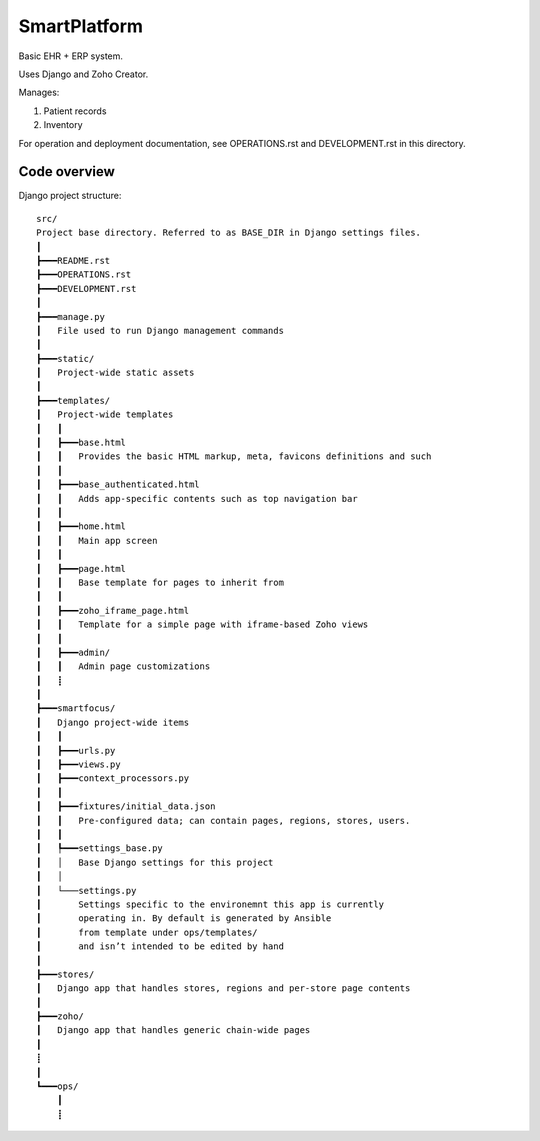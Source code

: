 =============
SmartPlatform
=============

Basic EHR + ERP system.

Uses Django and Zoho Creator.

Manages:

1. Patient records
2. Inventory

For operation and deployment documentation,
see OPERATIONS.rst and DEVELOPMENT.rst in this directory.


Code overview
=============

Django project structure::

    src/
    Project base directory. Referred to as BASE_DIR in Django settings files.
    ┃
    ┣━━━README.rst
    ┣━━━OPERATIONS.rst
    ┣━━━DEVELOPMENT.rst
    ┃
    ┣━━━manage.py
    ┃   File used to run Django management commands
    ┃
    ┣━━━static/
    ┃   Project-wide static assets
    ┃
    ┣━━━templates/
    ┃   Project-wide templates
    ┃   ┃
    ┃   ┣━━━base.html
    ┃   ┃   Provides the basic HTML markup, meta, favicons definitions and such
    ┃   ┃
    ┃   ┣━━━base_authenticated.html
    ┃   ┃   Adds app-specific contents such as top navigation bar
    ┃   ┃
    ┃   ┣━━━home.html
    ┃   ┃   Main app screen
    ┃   ┃    
    ┃   ┣━━━page.html
    ┃   ┃   Base template for pages to inherit from
    ┃   ┃    
    ┃   ┣━━━zoho_iframe_page.html
    ┃   ┃   Template for a simple page with iframe-based Zoho views
    ┃   ┃
    ┃   ┣━━━admin/
    ┃   ┃   Admin page customizations
    ┃   ┋
    ┃
    ┣━━━smartfocus/
    ┃   Django project-wide items
    ┃   ┃
    ┃   ┣━━━urls.py
    ┃   ┣━━━views.py
    ┃   ┣━━━context_processors.py
    ┃   ┃
    ┃   ┣━━━fixtures/initial_data.json
    ┃   ┃   Pre-configured data; can contain pages, regions, stores, users.
    ┃   ┃
    ┃   ┡━━━settings_base.py
    ┃   │   Base Django settings for this project
    ┃   │
    ┃   └───settings.py
    ┃       Settings specific to the environemnt this app is currently
    ┃       operating in. By default is generated by Ansible
    ┃       from template under ops/templates/
    ┃       and isn’t intended to be edited by hand
    ┃
    ┣━━━stores/
    ┃   Django app that handles stores, regions and per-store page contents
    ┃
    ┣━━━zoho/
    ┃   Django app that handles generic chain-wide pages
    ┃
    ┋
    ┃
    ┗━━━ops/
        ┃
        ┋
